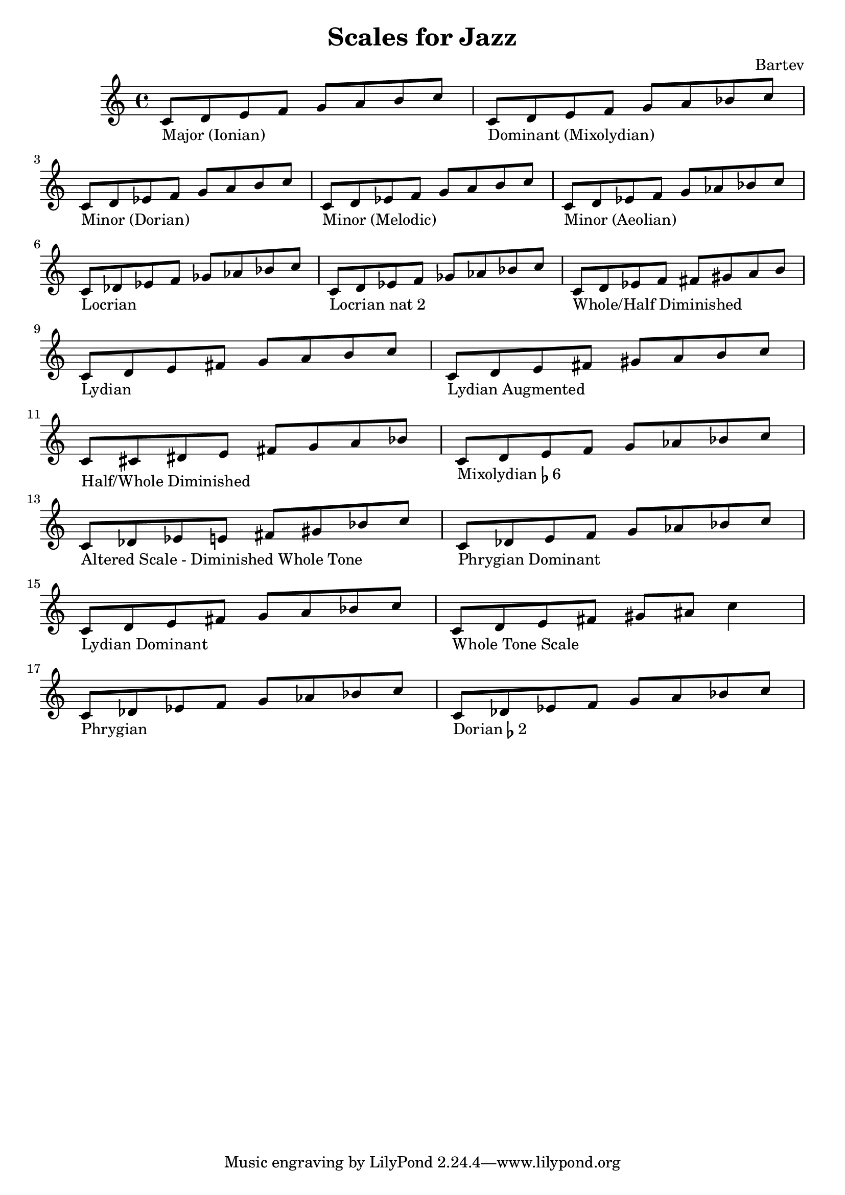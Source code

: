\version "2.24.0"

\header {
  title = "Scales for Jazz"
  composer = "Bartev"
}

c_maj = \relative c' { c8_\markup { Major (Ionian) } d e f g a b c }
c_dom = \relative c' { c8_\markup { Dominant (Mixolydian) } d e f g a bes c }
c_min_dorian = \relative c' { c8_\markup { Minor (Dorian) } d ees f g a b c }
c_min_melodic = \relative c' { c8_\markup { Minor (Melodic) } d ees f g a b c }
c_min_aeolian = \relative c' { c8_\markup { Minor (Aeolian) } d ees f g aes bes c }
c_locrian = \relative c' { c8_\markup { Locrian } des ees f ges aes bes c }
c_locrian_nat_two = \relative c' { c8_\markup { Locrian nat 2 } d ees f ges aes bes c }
c_wh_dim = \relative c' { c8_\markup { Whole/Half Diminished} d ees f fis gis a b }
c_lydian = \relative c' { c8_\markup { Lydian } d e fis g a b c }
c_lydian_aug = \relative c' { c8_\markup { Lydian Augmented } d e fis gis a b c }
c_hw_dim = \relative c' { c8_\markup { Half/Whole Diminished} cis dis e fis g a bes }
c_mixolydian_f_six = \relative c' { c8_\markup { Mixolydian \flat 6} d e f g aes bes c }
c_alt_dim_whole = \relative c' { c8_\markup { Altered Scale - Diminished Whole Tone} des ees e fis gis bes c }
c_phrygian_dominant = \relative c' { c8_\markup { Phrygian Dominant } des e f g aes bes c }
c_lydian_dominant = \relative c' { c8_\markup { Lydian Dominant} d e fis g a bes c }
c_whole_tone = \relative c' { c8_\markup { Whole Tone Scale} d e fis gis ais c4 }
c_phrygian = \relative c' { c8_\markup { Phrygian } des ees f g aes bes c }
c_dorian_f_two = \relative c' { c8_\markup { Dorian \flat 2} des ees f g a bes c }

{
  \c_maj
  \c_dom
  \break
  \c_min_dorian
  \c_min_melodic
  \c_min_aeolian
  \break
  \c_locrian
  \c_locrian_nat_two
  \c_wh_dim
  \break
  \c_lydian
  \c_lydian_aug
  \break
  \c_hw_dim
  \c_mixolydian_f_six
  \break
  \c_alt_dim_whole
  \c_phrygian_dominant
  \break
  \c_lydian_dominant
  \c_whole_tone
  \break
  \c_phrygian
  \c_dorian_f_two
}